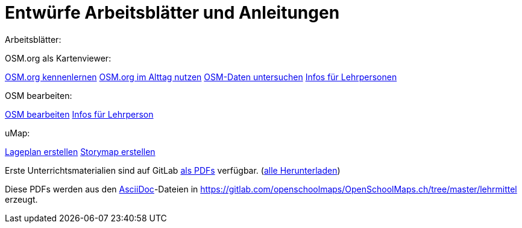 = Entwürfe Arbeitsblätter und Anleitungen

:date: 2018-07-11
:category: OpenSchoolMaps
:tags: Arbeitsblatt-Entwurf, Anleitungs-Entwurf, PDF
:slug: erste-entwürfe

Arbeitsblätter:

OSM.org als Kartenviewer:

https://gitlab.com/openschoolmaps/OpenSchoolMaps.ch/-/jobs/80438147/artifacts/file/lehrmittel/osm-org_als_kartenviewer/arbeitsblaetter_fuer_sus/01_osm-org_kennenlernen.pdf[OSM.org kennenlernen]
https://gitlab.com/openschoolmaps/OpenSchoolMaps.ch/-/jobs/80438147/artifacts/file/lehrmittel/osm-org_als_kartenviewer/arbeitsblaetter_fuer_sus/02_osm-org_im_alltag_nutzen.pdf[OSM.org im Alttag nutzen]
https://gitlab.com/openschoolmaps/OpenSchoolMaps.ch/-/jobs/80438147/artifacts/file/lehrmittel/osm-org_als_kartenviewer/arbeitsblaetter_fuer_sus/03_osm-daten_untersuchen.pdf[OSM-Daten untersuchen]
https://gitlab.com/openschoolmaps/OpenSchoolMaps.ch/-/jobs/80438147/artifacts/file/lehrmittel/osm-org_als_kartenviewer/infos_fuer_lp/osm-org_als_kartenviewer_lp-infos.pdf[Infos für Lehrpersonen]

OSM bearbeiten:

https://gitlab.com/openschoolmaps/OpenSchoolMaps.ch/-/jobs/80438147/artifacts/file/lehrmittel/osm_bearbeiten/arbeitsblaetter_fuer_sus/osm_bearbeiten.pdf[OSM bearbeiten]
https://gitlab.com/openschoolmaps/OpenSchoolMaps.ch/-/jobs/80438147/artifacts/file/lehrmittel/osm_bearbeiten/infos_fuer_lp/osm_bearbeiten_lp-infos.pdf[Infos für Lehrperson]

uMap:

https://gitlab.com/openschoolmaps/OpenSchoolMaps.ch/-/jobs/80438147/artifacts/file/lehrmittel/umap/lageplan_erstellen.pdf[Lageplan erstellen]
https://gitlab.com/openschoolmaps/OpenSchoolMaps.ch/-/jobs/80438147/artifacts/file/lehrmittel/umap/story-map_erstellen.pdf[Storymap erstellen]

Erste Unterrichtsmaterialien
sind auf GitLab
https://gitlab.com/openschoolmaps/openschoolmaps.ch/-/jobs/artifacts/master/browse/lehrmittel?job=PDFs[als PDFs]
verfügbar.
(https://gitlab.com/openschoolmaps/openschoolmaps.ch/-/jobs/artifacts/master/download?job=PDFs[alle Herunterladen])

Diese PDFs werden
aus den https://asciidoctor.org/docs/what-is-asciidoc/[AsciiDoc]-Dateien
in https://gitlab.com/openschoolmaps/OpenSchoolMaps.ch/tree/master/lehrmittel
erzeugt.